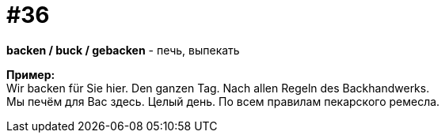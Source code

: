 [#16_036]
= #36
:hardbreaks:

*backen / buck / gebacken* - печь, выпекать 

*Пример:*
Wir backen für Sie hier. Den ganzen Tag. Nach allen Regeln des Backhandwerks.
Мы печём для Вас здесь. Целый день. По всем правилам пекарского ремесла.